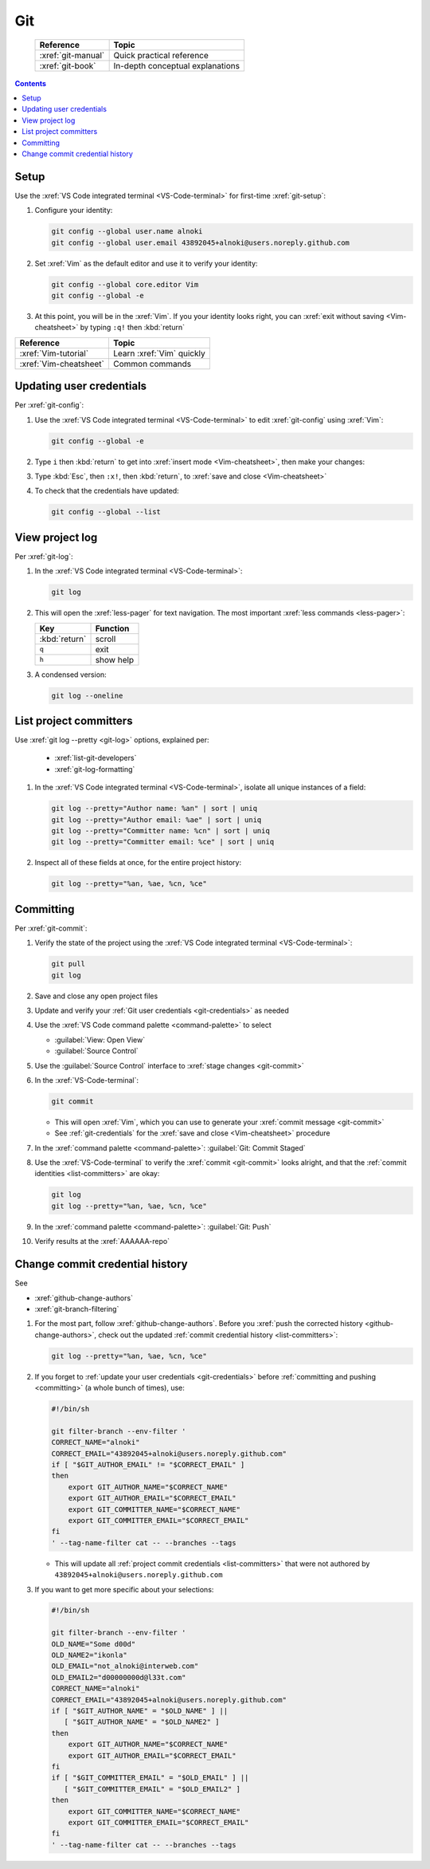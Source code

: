 .. Last proofread 20190118

.. _git-procedures:

###
Git
###

   .. csv-table::
      :header: "Reference", "Topic"

      :xref:`git-manual`, Quick practical reference
      :xref:`git-book`, In-depth conceptual explanations

.. contents::

.. _git-setup:


*****
Setup
*****

Use the :xref:`VS Code integrated terminal <VS-Code-terminal>` for first-time
:xref:`git-setup`:

#. Configure your identity:

   .. code-block:: bash

      git config --global user.name alnoki
      git config --global user.email 43892045+alnoki@users.noreply.github.com

#. Set :xref:`Vim` as the default editor and use it to verify your identity:

   .. code-block:: bash

      git config --global core.editor Vim
      git config --global -e

#. At this point, you will be in the :xref:`Vim`. If you your identity looks
   right, you can :xref:`exit without saving <Vim-cheatsheet>` by typing
   ``:q!`` then :kbd:`return`

.. csv-table::
   :header: "Reference", "Topic"

   :xref:`Vim-tutorial`, Learn :xref:`Vim` quickly
   :xref:`Vim-cheatsheet`, Common commands

.. _git-credentials:


*************************
Updating user credentials
*************************

Per :xref:`git-config`:

#. Use the :xref:`VS Code integrated terminal <VS-Code-terminal>` to edit
   :xref:`git-config` using :xref:`Vim`:

   .. code-block:: bash

      git config --global -e

#. Type ``i`` then :kbd:`return` to get into
   :xref:`insert mode <Vim-cheatsheet>`, then make your changes:

   .. code-block:: none
      :emphasize-lines: 2-3

      [user]
           name = alnoki
           email = 43892045+alnoki@users.noreply.github.com
      [core]
           editor = Vim

#. Type :kbd:`Esc`, then ``:x!``, then :kbd:`return`, to
   :xref:`save and close <Vim-cheatsheet>`

#. To check that the credentials have updated:

   .. code-block:: bash

      git config --global --list


****************
View project log
****************

Per :xref:`git-log`:

#. In the :xref:`VS Code integrated terminal <VS-Code-terminal>`:

   .. code-block:: bash

      git log

#. This will open the :xref:`less-pager` for text navigation. The most
   important :xref:`less commands <less-pager>`:

   .. csv-table::
      :header: "Key", "Function"

      :kbd:`return`, scroll
      ``q``, exit
      ``h``, show help

#. A condensed version:

   .. code-block:: bash

      git log --oneline

.. _list-committers:


***********************
List project committers
***********************

Use :xref:`git log --pretty <git-log>` options, explained per:

   * :xref:`list-git-developers`
   * :xref:`git-log-formatting`

#. In the :xref:`VS Code integrated terminal <VS-Code-terminal>`, isolate all
   unique instances of a field:

   .. code-block:: bash

      git log --pretty="Author name: %an" | sort | uniq
      git log --pretty="Author email: %ae" | sort | uniq
      git log --pretty="Committer name: %cn" | sort | uniq
      git log --pretty="Committer email: %ce" | sort | uniq

#. Inspect all of these fields at once, for the entire project history:

   .. code-block:: bash

      git log --pretty="%an, %ae, %cn, %ce"

.. _committing:


**********
Committing
**********

Per :xref:`git-commit`:

#. Verify the state of the project using the
   :xref:`VS Code integrated terminal <VS-Code-terminal>`:

   .. code-block:: bash

      git pull
      git log

#. Save and close any open project files
#. Update and verify your :ref:`Git user credentials <git-credentials>` as
   needed
#. Use the :xref:`VS Code command palette <command-palette>` to select

   * :guilabel:`View: Open View`
   * :guilabel:`Source Control`

#. Use the :guilabel:`Source Control` interface to
   :xref:`stage changes <git-commit>`
#. In the :xref:`VS-Code-terminal`:

   .. code-block:: bash

      git commit

   * This will open :xref:`Vim`, which you can use to generate your
     :xref:`commit message <git-commit>`
   * See :ref:`git-credentials` for the :xref:`save and close <Vim-cheatsheet>`
     procedure

#. In the :xref:`command palette <command-palette>`:
   :guilabel:`Git: Commit Staged`

#. Use the :xref:`VS-Code-terminal` to verify the :xref:`commit <git-commit>`
   looks alright, and that the :ref:`commit identities <list-committers>` are
   okay:

   .. code-block:: bash

      git log
      git log --pretty="%an, %ae, %cn, %ce"

#. In the :xref:`command palette <command-palette>`:
   :guilabel:`Git: Push`
#. Verify results at the :xref:`AAAAAA-repo`

.. _change-commit-credential-history:


********************************
Change commit credential history
********************************

See

* :xref:`github-change-authors`
* :xref:`git-branch-filtering`

#. For the most part, follow :xref:`github-change-authors`. Before you
   :xref:`push the corrected history <github-change-authors>`, check out the
   updated :ref:`commit credential history <list-committers>`:

   .. code-block:: bash

      git log --pretty="%an, %ae, %cn, %ce"

#. If you forget to :ref:`update your user credentials <git-credentials>`
   before :ref:`committing and pushing <committing>` (a whole bunch of times),
   use:

   .. code-block:: bash

      #!/bin/sh

      git filter-branch --env-filter '
      CORRECT_NAME="alnoki"
      CORRECT_EMAIL="43892045+alnoki@users.noreply.github.com"
      if [ "$GIT_AUTHOR_EMAIL" != "$CORRECT_EMAIL" ]
      then
          export GIT_AUTHOR_NAME="$CORRECT_NAME"
          export GIT_AUTHOR_EMAIL="$CORRECT_EMAIL"
          export GIT_COMMITTER_NAME="$CORRECT_NAME"
          export GIT_COMMITTER_EMAIL="$CORRECT_EMAIL"
      fi
      ' --tag-name-filter cat -- --branches --tags

   * This will update all :ref:`project commit credentials <list-committers>`
     that were not authored by ``43892045+alnoki@users.noreply.github.com``

#. If you want to get more specific about your selections:

   .. code-block:: bash

      #!/bin/sh

      git filter-branch --env-filter '
      OLD_NAME="Some d00d"
      OLD_NAME2="ikonla"
      OLD_EMAIL="not_alnoki@interweb.com"
      OLD_EMAIL2="d00000000d@l33t.com"
      CORRECT_NAME="alnoki"
      CORRECT_EMAIL="43892045+alnoki@users.noreply.github.com"
      if [ "$GIT_AUTHOR_NAME" = "$OLD_NAME" ] ||
         [ "$GIT_AUTHOR_NAME" = "$OLD_NAME2" ]
      then
          export GIT_AUTHOR_NAME="$CORRECT_NAME"
          export GIT_AUTHOR_EMAIL="$CORRECT_EMAIL"
      fi
      if [ "$GIT_COMMITTER_EMAIL" = "$OLD_EMAIL" ] ||
         [ "$GIT_COMMITTER_EMAIL" = "$OLD_EMAIL2" ]
      then
          export GIT_COMMITTER_NAME="$CORRECT_NAME"
          export GIT_COMMITTER_EMAIL="$CORRECT_EMAIL"
      fi
      ' --tag-name-filter cat -- --branches --tags

